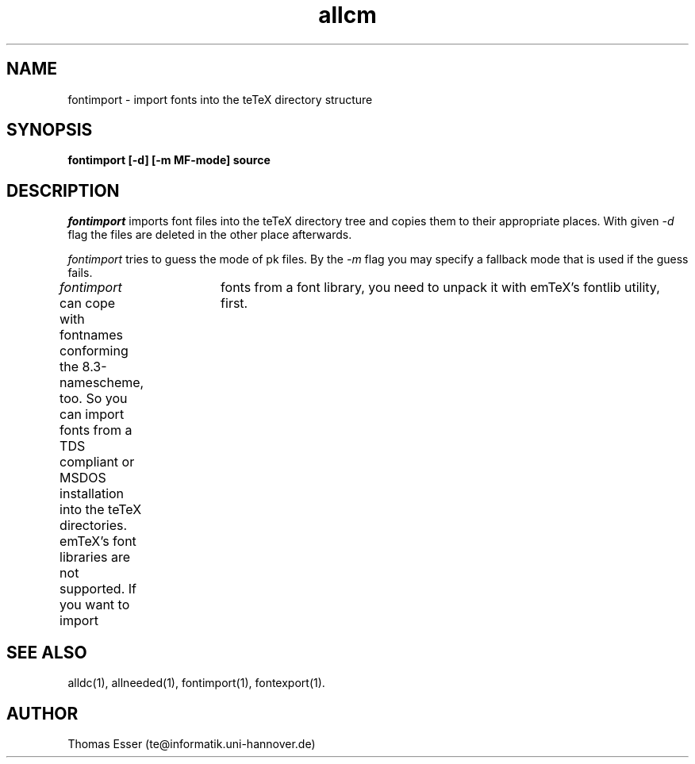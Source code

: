 .TH allcm 1 "11/94" "teTeX" "teTeX"
.SH NAME
fontimport \- import fonts into the teTeX directory structure
.SH SYNOPSIS
.B fontimport [\-d] [\-m MF\-mode] source
.SH DESCRIPTION
.I fontimport
imports font files into the teTeX directory tree and copies them to their
appropriate places. With given
.IR -d
flag
the files are deleted in the other place afterwards.

.IR fontimport
tries to guess the mode of pk files. By the
.IR -m
flag you may specify a fallback mode that is used if the
guess fails.

.I fontimport
can cope with fontnames conforming the 8.3\-namescheme, too. So you can
import fonts from a TDS compliant or MSDOS installation into the teTeX
directories. emTeX's font libraries are not supported. If you want to
import	fonts from a font library, you need to unpack it with emTeX's
fontlib utility, first.

.SH "SEE ALSO"
alldc(1),
allneeded(1),
fontimport(1),
fontexport(1).

.SH AUTHOR
Thomas Esser (te@informatik.uni\-hannover.de)
